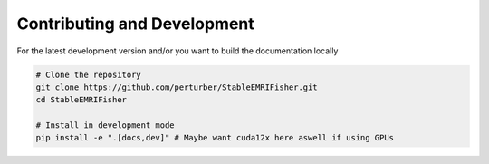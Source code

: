 Contributing and Development
=============================

For the latest development version and/or you want to build the documentation locally

.. code-block:: bash

   # Clone the repository
   git clone https://github.com/perturber/StableEMRIFisher.git
   cd StableEMRIFisher
   
   # Install in development mode
   pip install -e ".[docs,dev]" # Maybe want cuda12x here aswell if using GPUs
